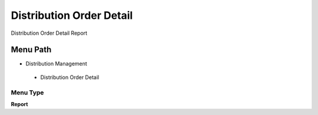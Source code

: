 
.. _functional-guide/menu/distributionorderdetail:

=========================
Distribution Order Detail
=========================

Distribution Order Detail Report

Menu Path
=========


* Distribution Management

 * Distribution Order Detail

Menu Type
---------
\ **Report**\ 


